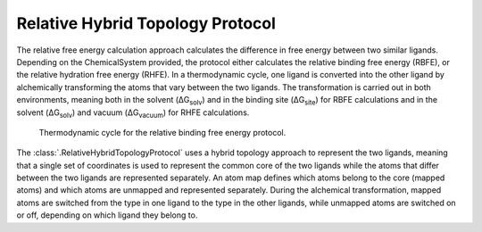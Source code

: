 Relative Hybrid Topology Protocol
=================================

The relative free energy calculation approach calculates the difference in 
free energy between two similar ligands. Depending on the ChemicalSystem 
provided, the protocol either calculates the relative binding free energy 
(RBFE), or the relative hydration free energy (RHFE). In a thermodynamic 
cycle, one ligand is converted into the other ligand by alchemically 
transforming the atoms that vary between the two ligands. The 
transformation is carried out in both environments, meaning both in the 
solvent (ΔG\ :sub:`solv`\) and in the binding site (ΔG\ :sub:`site`\) for RBFE calculations 
and in the solvent (ΔG\ :sub:`solv`\) and vacuum (ΔG\ :sub:`vacuum`\) for RHFE calculations.

.. _label: Thermodynamic cycle for the relative binding free energy protocol
.. figure:: img/rbfe_thermocycle.png
   :scale: 50%

   Thermodynamic cycle for the relative binding free energy protocol.
   
The :class:`.RelativeHybridTopologyProtocol` uses a hybrid topology approach to represent the two
ligands, meaning that a single set of coordinates is used to represent the
common core of the two ligands while the atoms that differ between the two
ligands are represented separately. An atom map defines which atoms belong
to the core (mapped atoms) and which atoms are unmapped and represented
separately. During the alchemical transformation, mapped atoms are switched
from the type in one ligand to the type in the other ligands, while unmapped
atoms are switched on or off, depending on which ligand they belong to.


